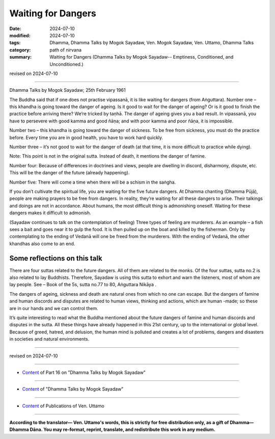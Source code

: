 ===========================================
Waiting for Dangers
===========================================

:date: 2024-07-10
:modified: 2024-07-10
:tags: Dhamma, Dhamma Talks by Mogok Sayadaw, Ven. Mogok Sayadaw, Ven. Uttamo, Dhamma Talks
:category: path of nirvana
:summary: Waiting for Dangers (Dhamma Talks by Mogok Sayadaw-- Emptiness, Conditioned, and Unconditioned.)

revised on 2024-07-10

------

Dhamma Talks by Mogok Sayadaw; 25th February 1961

The Buddha said that if one does not practise vipassanā, it is like waiting for dangers (from Aṅguttara). Number one – this khandha is going toward the danger of ageing. Is it good to wait for the danger of ageing? Or is it good to finish the practice before arriving there? We’re tricked by taṇhā. The danger of ageing gives you a bad result. In vipassanā, you have to persevere with good kamma and good ñāṇa; and with poor kamma and poor ñāṇa, it is impossible.

Number two – this khandha is going toward the danger of sickness. To be free from sickness, you must do the practice before. Every time you are in good health, you have to work hard quickly.

Number three – it’s not good to wait for the danger of death (at that time, it is more difficult to practice while dying).

Note: This point is not in the original sutta. Instead of death, it mentions the danger of famine.

Number four: Because of differences in doctrines and views, people are dwelling in discord, disharmony, dispute, etc. This will be the danger of the future (already happening).

Number five: There will come a time when there will be a schism in the saṅgha.

If you don’t cultivate the spiritual life, you are waiting for the five future dangers. At Dhamma chanting (Dhamma Pūjā), people are making prayers to be free from dangers. In reality, they’re waiting for all these dangers to arise. Their talkings and doings are not in accordance. About humans, the most difficult thing is admonishing oneself. Waiting for these dangers makes it difficult to admonish.

(Sayadaw continues to talk on the contemplation of feeling) Three types of feeling are murderers. As an example – a fish sees a bait and goes near it to gulp the food. It is then pulled up on the boat and killed by the fisherman. Only by contemplating to the ending of Vedanā will one be freed from the murderers. With the ending of Vedanā, the other khandhas also come to an end.

Some reflections on this talk
~~~~~~~~~~~~~~~~~~~~~~~~~~~~~~~~~

There are four suttas related to the future dangers. All of them are related to the monks. Of the four suttas, sutta no.2 is also related to lay Buddhists. Therefore, Sayadaw is using this sutta to exhort and warn the listeners, most of whom are lay people. See – Book of the 5s, sutta no.77 to 80, Aṅguttara Nikāya .

The dangers of ageing, sickness and death are natural ones from which no one can escape. But the dangers of famine and human discords and disputes are related to human views, thinking and actions, which are human -made; so these are in our hands and we can control them.

It’s quite interesting to read what the Buddha mentioned about the future dangers of famine and human discords and disputes in the sutta. All these things have already happened in this 21st century, up to the international or global level. Because of greed, hatred, and delusion, the human mind is polluted and creates a lot of problems, dangers and disasters in societies and natural environments.

------

revised on 2024-07-10

------

- `Content <{filename}pt16-content-of-part16%zh.rst>`__ of Part 16 on "Dhamma Talks by Mogok Sayadaw"

------

- `Content <{filename}content-of-dhamma-talks-by-mogok-sayadaw%zh.rst>`__ of "Dhamma Talks by Mogok Sayadaw"

------

- `Content <{filename}../publication-of-ven-uttamo%zh.rst>`__ of Publications of Ven. Uttamo

------

**According to the translator— Ven. Uttamo's words, this is strictly for free distribution only, as a gift of Dhamma—Dhamma Dāna. You may re-format, reprint, translate, and redistribute this work in any medium.**

..
  2024-07-10 create rst